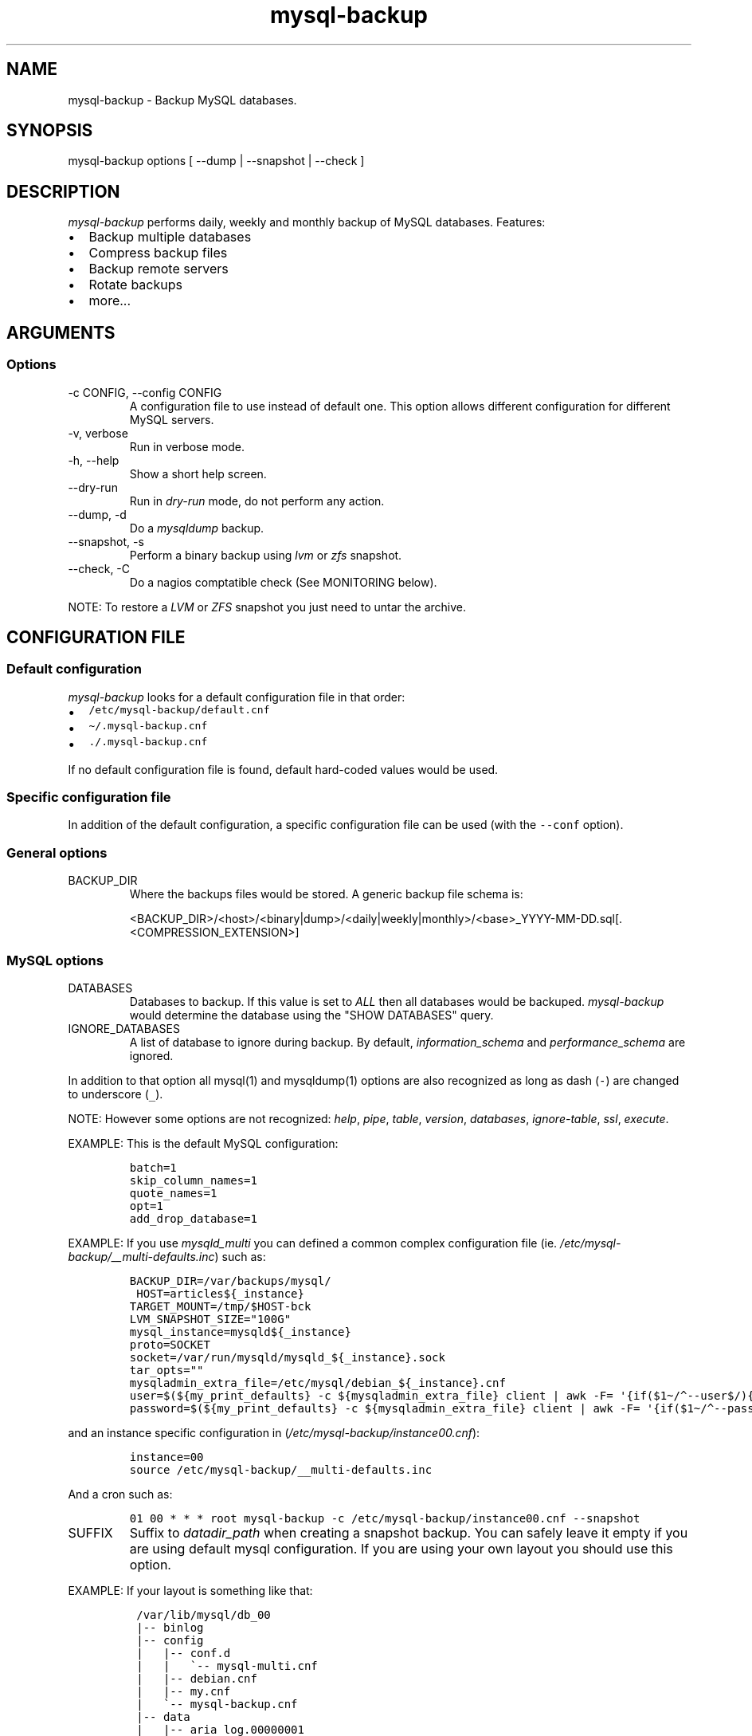 .\" Automatically generated by Pandoc 2.9.2.1
.\"
.ad b
.TH "mysql-backup" "1" "2022-10-20 02:15:56" "mysql-backup" "User manual"
.hy
.SH NAME
.PP
mysql-backup - Backup MySQL databases.
.SH SYNOPSIS
.PP
mysql-backup options [ --dump | --snapshot | --check ]
.SH DESCRIPTION
.PP
\f[I]mysql-backup\f[R] performs daily, weekly and monthly backup of
MySQL databases.
Features:
.IP \[bu] 2
Backup multiple databases
.IP \[bu] 2
Compress backup files
.IP \[bu] 2
Backup remote servers
.IP \[bu] 2
Rotate backups
.IP \[bu] 2
more...
.SH ARGUMENTS
.SS Options
.TP
-c CONFIG, --config CONFIG
A configuration file to use instead of default one.
This option allows different configuration for different MySQL servers.
.TP
-v, verbose
Run in verbose mode.
.TP
-h, --help
Show a short help screen.
.TP
--dry-run
Run in \f[I]dry-run\f[R] mode, do not perform any action.
.TP
--dump, -d
Do a \f[I]mysqldump\f[R] backup.
.TP
--snapshot, -s
Perform a binary backup using \f[I]lvm\f[R] or \f[I]zfs\f[R] snapshot.
.TP
--check, -C
Do a nagios comptatible check (See MONITORING below).
.PP
NOTE: To restore a \f[I]LVM\f[R] or \f[I]ZFS\f[R] snapshot you just need
to untar the archive.
.SH CONFIGURATION FILE
.SS Default configuration
.PP
\f[I]mysql-backup\f[R] looks for a default configuration file in that
order:
.IP \[bu] 2
\f[C]/etc/mysql-backup/default.cnf\f[R]
.IP \[bu] 2
\f[C]\[ti]/.mysql-backup.cnf\f[R]
.IP \[bu] 2
\f[C]./.mysql-backup.cnf\f[R]
.PP
If no default configuration file is found, default hard-coded values
would be used.
.SS Specific configuration file
.PP
In addition of the default configuration, a specific configuration file
can be used (with the \f[C]--conf\f[R] option).
.SS General options
.TP
BACKUP_DIR
Where the backups files would be stored.
A generic backup file schema is:
.RS
.PP
<BACKUP_DIR>/<host>/<binary|dump>/<daily|weekly|monthly>/<base>_YYYY-MM-DD.sql[.<COMPRESSION_EXTENSION>]
.RE
.SS MySQL options
.TP
DATABASES
Databases to backup.
If this value is set to \f[I]ALL\f[R] then all databases would be
backuped.
\f[I]mysql-backup\f[R] would determine the database using the \[dq]SHOW
DATABASES\[dq] query.
.TP
IGNORE_DATABASES
A list of database to ignore during backup.
By default, \f[I]information_schema\f[R] and
\f[I]performance_schema\f[R] are ignored.
.PP
In addition to that option all mysql(1) and mysqldump(1) options are
also recognized as long as dash (\f[C]-\f[R]) are changed to underscore
(\f[C]_\f[R]).
.PP
NOTE: However some options are not recognized: \f[I]help\f[R],
\f[I]pipe\f[R], \f[I]table\f[R], \f[I]version\f[R], \f[I]databases\f[R],
\f[I]ignore-table\f[R], \f[I]ssl\f[R], \f[I]execute\f[R].
.PP
EXAMPLE: This is the default MySQL configuration:
.IP
.nf
\f[C]
batch=1
skip_column_names=1
quote_names=1
opt=1
add_drop_database=1
\f[R]
.fi
.PP
EXAMPLE: If you use \f[I]mysqld_multi\f[R] you can defined a common
complex configuration file (ie.
\f[I]/etc/mysql-backup/__multi-defaults.inc\f[R]) such as:
.IP
.nf
\f[C]
BACKUP_DIR=/var/backups/mysql/
 HOST=articles${_instance}
TARGET_MOUNT=/tmp/$HOST-bck
LVM_SNAPSHOT_SIZE=\[dq]100G\[dq]
mysql_instance=mysqld${_instance}
proto=SOCKET
socket=/var/run/mysqld/mysqld_${_instance}.sock
tar_opts=\[dq]\[dq]
mysqladmin_extra_file=/etc/mysql/debian_${_instance}.cnf
user=$(${my_print_defaults} -c ${mysqladmin_extra_file} client | awk -F= \[aq]{if($1\[ti]/\[ha]--user$/){print $2}}\[aq])
password=$(${my_print_defaults} -c ${mysqladmin_extra_file} client | awk -F= \[aq]{if($1\[ti]/\[ha]--password$/){print $2}}\[aq])
\f[R]
.fi
.PP
and an instance specific configuration in
(\f[I]/etc/mysql-backup/instance00.cnf\f[R]):
.IP
.nf
\f[C]
instance=00
source /etc/mysql-backup/__multi-defaults.inc
\f[R]
.fi
.PP
And a cron such as:
.IP
.nf
\f[C]
01 00 * * * root mysql-backup -c /etc/mysql-backup/instance00.cnf --snapshot
\f[R]
.fi
.TP
SUFFIX
Suffix to \f[I]datadir_path\f[R] when creating a snapshot backup.
You can safely leave it empty if you are using default mysql
configuration.
If you are using your own layout you should use this option.
.PP
EXAMPLE: If your layout is something like that:
.IP
.nf
\f[C]
 /var/lib/mysql/db_00
 |-- binlog
 |-- config
 |   |-- conf.d
 |   |   \[ga]-- mysql-multi.cnf
 |   |-- debian.cnf
 |   |-- my.cnf
 |   \[ga]-- mysql-backup.cnf
 |-- data
 |   |-- aria_log.00000001
 |   |-- aria_log_control
 |   |-- mysql
 |   |-- relay-log.info
 |   |-- show-master-status
 |   \[ga]-- show-slave-status
 |-- log
 |-- mysql-multi.txt
 \[ga]-- tmp
\f[R]
.fi
.PP
\f[I]datadir_path\f[R] is pointing to
\f[I]/var/lib/mysql/db_00/data\f[R] but you also want to backup other
files so you have to set \f[I]SUFFIX\f[R] to \f[I]..\f[R].
.TP
MYSQL_PING_TIMEOUT
Startup time given to mysql before declaring it non-functional (default
600s).
This is used when starting mysql in the temporary directory before
creating the archive.
.SS Archive options
.TP
COMPRESSION
The tool to use for compression.
Currently \f[I]gzip\f[R], \f[I]pigz\f[R], \f[I]bzip2\f[R] and
\f[I]xz\f[R] are recognized.
If compression if not known then no compression would be used.
.PP
NOTE: \f[I]gzip\f[R] generates bigger files than the others but needs
less CPU time.
.TP
COMPRESSION_OPTS
Options to pass to the compression tool.
.TP
DAILY_RETENTION
How many days a daily backup should be kept.
By default daily archives are kept 7 days.
.TP
WEEKLY_RETENTION
How many days a weekly backup should be kept.
By default weekly archives are kept 35 days (5 weeks).
.TP
MONTHLY_RETENTION
How many days a monthly backup should be kept.
By default monthly archives are kept 365 days (12 months).
.TP
WEEKLY_DAY
Which day weekly backup are done (0..6, 0 is Sunday).
.TP
MONTHLY_DAY
Which day monthly backup are done (00..31).
.TP
HOST
Name of the host to backup for logging purposes.
.PP
NOTE: This is not the mysql host to backup (use \[dq]host\[dq] in
lowercase for that).
.SS LVM Options
.TP
LVM_EXT
Extension for the LVM snapshot (Default: \[dq]_bkp\[dq]) that would be
added to the current LVM volume name.
.TP
LVCREATE_OPTS
Options to pass to lvcreate(1) when doing LVM snapshot (Default:
\[dq]--chunksize=256\[dq]).
.TP
LVREMOVE_OPTS
Options to pass to lvremove(1) when purging a snapshot (Default:
\[dq]-f\[dq]).
.TP
TARGET_MOUNT
Where to mount the LVM snapshot before archiving the data (Default:
\[dq]/tmp/mysql-snapshot\[dq]).
.SS ZFS Options
.PP
There are no \f[I]ZFS\f[R] option.
mysql-backup use ZFS by default if it detects mysql is running on a
\f[I]ZFS\f[R] volume.
.SS Hooks
.PP
Hooks are scripts that can be run via run-parts(8).
Each hook parameter consists of a directory path suitable for
run-parts(8).
.PP
See run-parts(8) for further information on how hooks are run.
.PP
See \f[I]HOOK DETAILS\f[R] section for details.
.SH ARCHIVE PROCEDURE
.PP
Every day backups are done in the \f[I]daily\f[R] directory.
On \f[I]WEEKLY_DAY\f[R] the daily backup is hard linked to the
\f[I]weekly\f[R] directory (the same is done for monthly backups on
\f[I]MONTHLY_DAY\f[R] and \f[I]monthly\f[R] directory).
.PP
After that archives older that \f[I]DAILY_RETENTION\f[R],
\f[I]WEEKLY_RETENTION\f[R] and \f[I]MONTHLY_RETENTION\f[R] are removed
from their specific directories.
.PP
This system keeps space on the backup server by the use of hard links.
.PP
NOTE: This only works if all backups are in a single partition.
.SS How is this done?
.PP
First \f[I]mysql-backup\f[R] generate a \f[I]LVM\f[R] snapshot of the
\f[I]mysql\f[R] you want to backup.
During that snapshot creation the replication is stopped, the tables are
locked (\[dq]FLUSH TABLES WITH READ LOCK\[dq]).
Then the current replication status (for both master and slave) are
dumped into mysql \f[I]datadir\f[R] in files
\f[I]show-master-status\f[R] and \f[I]show-slave-status\f[R].
.PP
For each kind of backup (snapshot or dump) an other \f[I]mysqld\f[R]
instance is started using the new \f[I]lvm\f[R] snapshot as
\f[I]datadir\f[R].
This will ensure the rebuild of innodb journal and indexes.
Then the archive process is run (\f[I]mysqldump\f[R] for dump and
\f[I]tar\f[R] for snapshot).
.PP
NOTE: For big databases you\[aq]d better want to use a snapshot backup
since the archive process would be faster and the restoration either.
.PP
Once every backup are done, the \f[I]lvm\f[R]/\f[I]zfs\f[R] snapshot is
removed.
.SS Performances
.PP
For better performances, it is advised to run mysql-backup on a
dedicated backup server instead of production, especially if you are
using pigs(1).
.PP
\f[I]ZFS\f[R] offers better performances than \f[I]LVM\f[R].
You might also want to use the \f[I]ZFS\f[R] compression features to
drastically reduce the IOs.
.PP
As an example backing up 10 mysql database representing about 760Gb took
almost one day using \f[I]LVM\f[R].
The server had a lot of harddrive IOwait.
The very same hardware was used to perform backups on \f[I]ZFS\f[R]
volumes using compression allowed to raise the mysql instances to 24.
The hard drive usage drops to 250Gb thanks to \f[I]ZFS\f[R] compression.
The whole backup process took less than 2 hours.
.PP
On the mysql-backup instances you also want to totally disable binary
logs.
Use \f[C]skip_log_bin=1\f[R] and \f[C]log_slave_update=0\f[R] for that
purpose.
.PP
If you are using pigz(1) avoid running several backups in parallel.
.SH Restoration procedure
.PP
For binary snapshot you only need to untar the archive on a new server
to create a clone.
.PP
For dump backups, you need to replay every database files, such as:
.IP
.nf
\f[C]
zcat base_YYY-MM-DD.sql.gz | mysql -
\f[R]
.fi
.SH HOOKS DETAILS
.SS Dump hooks
.TP
pre_dump_backup_hook
Hook to be run before the dump backup process really starts.
.TP
post_dump_backup_hook
Hook to be run after the dump backup process is done.
.TP
pre_dump_restore_hook
Hook to be run before the dump restore process really starts.
.TP
post_dump_restore_hook
Hook to be run after the dump restore process is done.
.PP
NOTE: In addition hook names could be postfixed with a database name.
This means a hook could be defined for a specific database.
.PP
EXAMPLE: \f[I]post_dump_backup_hook_a_database\f[R] is ran before
\f[I]a_database\f[R] would be backuped.
.SS Snapshot hooks
.TP
pre_snapshot_backup_hook
Hook to be run before a snapshot really stats.
.TP
post_snapshot_backup_hook
Hook to be run when a snapshot is done.
.TP
pre_snapshot_backup_lvm_snaphost_hook
Hook to be run before the LVM snapshot is started.
.TP
post_snapshot_backup_lvm_snaphost_hook
Hook to be run after the LVM snapshot is done.
.TP
pre_snapshot_backup_zfs_snaphost_hook
Hook to be run before the ZFS snapshot is started.
.TP
post_snapshot_backup_zfs_snaphost_hook
Hook to be run after the ZFS snapshot is done.
.TP
pre_snapshot_backup_archive_hook
Hook to be run before the archive process is started.
.TP
post_snapshot_backup_archive_hook
Hook to be run after the archive process is done.
.PP
NOTE: There is no database postfix for snapshot hooks since there would
be nonsense.
.SH MONITORING
.PP
Performing a nagios-like check allow to make sure that backups are done
regulary.
For this purpose it will test if the lock file is neither present nor
older than 24h and check if the last backup is not older than 24h.
Those values are hardcoded because in most of cases it makes no sense to
do eithe more or less than one backup per day.
.PP
If you are using NRPE (allowing arguments) you can add this in you
configuration file:
.IP
.nf
\f[C]
command[check_mysql_backup] = sudo /usr/local/bin/mysql-backup --check -c $ARG1$
\f[R]
.fi
.PP
If you don\[aq]t allow arguments you need to define one check per backup
instance.
.PP
Do not forget the sudo line:
.IP
.nf
\f[C]
nagios ALL=(mysql) NOPASSWD:/usr/local/bin/mysql-backup --check -c *
\f[R]
.fi
.SH SEE ALSO
.IP \[bu] 2
mysql(1)
.IP \[bu] 2
mysqldump(1)
.IP \[bu] 2
gzip(1), bzip2(1), xz(1), pigz(1)
.IP \[bu] 2
run-parts(8)
.SH HISTORY
.SS Version 2.4.1
.PP
2022-10-20:
.IP \[bu] 2
Migrate help as comment
.IP \[bu] 2
Do not run atexit is help is displayed
.SS Version 2.4
.PP
2019-01-04:
.IP \[bu] 2
Add ZFS support
.SS Version 2.3
.IP \[bu] 2
Add PID to log entries.
.IP \[bu] 2
Enhance log messages.
.IP \[bu] 2
Enhance launch of temporary mysql instance.
.IP \[bu] 2
Add support for pigz (http://zlib.net/pigz/).
.IP \[bu] 2
Add SUFFIX option for multi-instance mysql backup.
.SS Version 2.2
.PP
2015-02-02:
.IP \[bu] 2
Wait if blocked queries are longer than 10s.
.SS Version 2.0
.PP
2014-03-06:
.IP \[bu] 2
rewrite the core application.
.IP \[bu] 2
bump to version 2.0
.SS Version 1.9
.PP
2012-06-04:
.IP \[bu] 2
Add replication information for dumps
.IP \[bu] 2
Add snapshot option
.IP \[bu] 2
Add \f[I]LVCREATE_OPTS\f[R]
.SS Version 1.0
.PP
2010-09-06:
.PP
First release.
.SH BUGS
.PP
No time to include bugs, command actions might seldom lead astray
user\[aq]s assumption.
.SH COPYRIGHT
.PP
Copyright \[co] 2010-2017 S\['e]bastien Gross
<seb\[u2022]\[u0251]\[u01AC]\[u2022]chezwam\[u2022]\[u0256]\[u0275]\[u0288]\[u2022]org>.
.PP
Released under GNU GPL version 3 or
higher (http://www.gnu.org/licenses/gpl.html).
.SH AUTHORS
S\['e]bastien Gross
<seb\[u2022]\[u0251]\[u01AC]\[u2022]chezwam\[u2022]\[u0256]\[u0275]\[u0288]\[u2022]org>
(\f[B]\[at]renard_0\f[R]).

